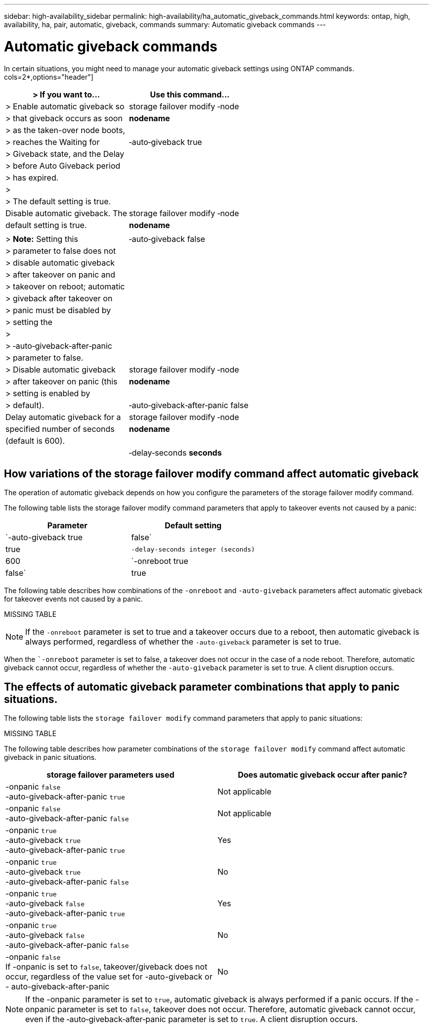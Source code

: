 ---
sidebar: high-availability_sidebar
permalink: high-availability/ha_automatic_giveback_commands.html
keywords: ontap, high, availability, ha, pair, automatic, giveback, commands
summary: Automatic giveback commands
---

= Automatic giveback commands
:hardbreaks:
:nofooter:
:icons: font
:linkattrs:
:imagesdir: ./media/

[.lead]
In certain situations, you might need to manage your automatic giveback settings using ONTAP commands.
cols=2*,options="header"]
|===
| > **If you want to\...**         | **Use this command\...**         |

| > Enable automatic giveback so   | storage failover modify ‑node    |
| > that giveback occurs as soon   | *nodename*                       |
| > as the taken-over node boots,  |                                  |
| > reaches the Waiting for        | ‑auto‑giveback true              |
| > Giveback state, and the Delay  |                                  |
| > before Auto Giveback period    |                                  |
| > has expired.                   |                                  |
| >                                |                                  |
| > The default setting is true.   |                                  |

| Disable automatic giveback. The  | storage failover modify ‑node    |
| default setting is true.         | *nodename*                       |
|                                  |                                  |
| > **Note:** Setting this         | ‑auto‑giveback false             |
| > parameter to false does not    |                                  |
| > disable automatic giveback     |                                  |
| > after takeover on panic and    |                                  |
| > takeover on reboot; automatic  |                                  |
| > giveback after takeover on     |                                  |
| > panic must be disabled by      |                                  |
| > setting the                    |                                  |
| >                                |                                  |
| > ‑auto‑giveback‑after‑panic     |                                  |
| > parameter to false.            |                                  |

| > Disable automatic giveback     | storage failover modify ‑node    |
| > after takeover on panic (this  | *nodename*                       |
| > setting is enabled by          |                                  |
| > default).                      | ‑auto‑giveback‑after‑panic false |

| Delay automatic giveback for a   | storage failover modify ‑node    |
| specified number of seconds      | *nodename*                       |
| (default is 600).                |                                  |
|                                  | ‑delay‑seconds *seconds*         |
| This option determines the minimum time that a node remainin takeover before performing an automatic giveback.                                        
|===

== How variations of the storage failover modify command affect automatic giveback

The operation of automatic giveback depends on how you configure the parameters of the storage failover modify command.

The following table lists the storage failover modify command parameters that apply to takeover events not caused by a panic:

[cols=2*,options="header"]
|===
|Parameter| Default setting

|`-auto-giveback true|false`
|true
|`-delay-seconds integer (seconds)`
|600
|`-onreboot true|false`
|true
|===

The following table describes how combinations of the `-onreboot` and `-auto-giveback` parameters affect automatic giveback for takeover events not caused by a panic.

MISSING TABLE

[NOTE]
If the `-onreboot` parameter is set to true and a takeover occurs due to a reboot, then automatic giveback is always performed, regardless of whether the `-auto-giveback` parameter is set to true.

When the ``-onreboot` parameter is set to false, a takeover does not occur in the case of a node reboot. Therefore, automatic giveback cannot occur, regardless of whether the `-auto-giveback` parameter is set to true. A client disruption occurs.

== The effects of automatic giveback parameter combinations that apply to panic situations.

The following table lists the `storage failover modify` command parameters that apply to panic situations:

MISSING TABLE

The following table describes how parameter combinations of the `storage failover modify` command affect automatic giveback in panic situations.


[cols=2*,options="header"]
|===
|storage failover parameters used |Does automatic giveback occur after panic?

|-onpanic `false`
-auto-giveback-after-panic `true`
|Not applicable
|-onpanic `false`
-auto-giveback-after-panic `false`
|Not applicable
|-onpanic `true`
-auto-giveback `true`
-auto-giveback-after-panic `true`
|Yes
|-onpanic `true`
-auto-giveback `true`
-auto-giveback-after-panic `false`
|No
|-onpanic `true`
-auto-giveback `false`
-auto-giveback-after-panic `true`
|Yes
|-onpanic `true`
-auto-giveback `false`
-auto-giveback-after-panic `false`
|No
|-onpanic `false`
If -onpanic is set to `false`, takeover/giveback does not occur, regardless of the value set for -auto-giveback or - auto-giveback-after-panic
|No
|===

NOTE: If the -onpanic parameter is set to `true`, automatic giveback is always performed if a panic occurs. If the -onpanic parameter is set to `false`, takeover does not occur. Therefore, automatic giveback cannot occur, even if the ‑auto‑giveback‑after‑panic parameter is set to `true`. A client disruption occurs.

//
// This file was created with NDAC Version 2.0 (August 17, 2020)
//
// 2021-04-14 10:46:21.398175
//
